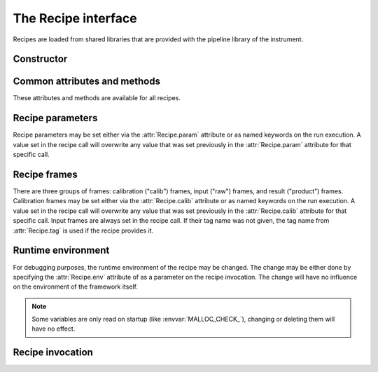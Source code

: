 The Recipe interface
====================

.. module:: cpl

.. class:: cpl.Recipe

   Recipes are loaded from shared libraries that are provided with the
   pipeline library of the instrument.

.. attribute:: Recipe.path

   Search path for the recipes. It may be set to either a string, or to a list
   of strings. All shared libraries in the search path and their
   subdirectories are searched for CPL recipes. On default, the path is set to
   the current directory.

   The search path is automatically set to the esorex path when
   :func:`cpl.esorex.init()` is called.

.. automethod:: Recipe.list

.. automethod:: Recipe.set_maxthreads

   .. seealso:: :ref:`parallel`

Constructor
-----------

.. automethod:: Recipe.__init__

Common attributes and methods
-----------------------------

These attributes and methods are available for all recipes.

.. attribute:: Recipe.__name__

   Recipe name

.. autoattribute:: Recipe.version

.. attribute:: Recipe.__file__

   Shared library file name.

.. autoattribute:: Recipe.__author__

.. autoattribute:: Recipe.__email__

.. autoattribute:: Recipe.__copyright__

.. autoattribute:: Recipe.description

.. attribute:: Recipe.output_dir

   Output directory if specified, or :keyword:`None`. The recipe will write
   the output files into this directory and return their file names. If the
   directory does not exist, it will be created before the recipe is
   executed. Output files within the output directory will be silently
   overwritten. If no output directory is set, the recipe call will
   result in :class:`pyfits.HDUList` result objects. The output directory may
   be also set as parameter in the recipe call. 

.. attribute:: Recipe.temp_dir

   Base directory for temporary directories where the recipe is
   executed. The working dir is created as a subdir with a random file
   name. If set to :keyword:`None`, the system temp dir is used. 
   Defaults to :literal:`'.'`. 

.. attribute:: Recipe.threaded

   Specify whether the recipe should be executed synchroniously or as an
   extra process in the background.

   .. seealso:: :ref:`parallel`

.. attribute:: Recipe.tag

   Default tag when the recipe is called. This is set automatically only
   if the recipe provided the information about input tags. Otherwise
   this tag has to be set manually.

.. autoattribute:: Recipe.tags

.. automethod:: Recipe.output

Recipe parameters
-----------------

Recipe parameters may be set either via the :attr:`Recipe.param` attribute or
as named keywords on the run execution. A value set in the recipe call will
overwrite any value that was set previously in the :attr:`Recipe.param`
attribute for that specific call.

.. autoattribute:: Recipe.param
.. seealso:: :class:`cpl.Parameter`

Recipe frames
-------------

There are three groups of frames: calibration ("calib") frames, input ("raw")
frames, and result ("product") frames.  Calibration frames may be set either
via the :attr:`Recipe.calib` attribute or as named keywords on the run
execution. A value set in the recipe call will overwrite any value that was
set previously in the :attr:`Recipe.calib` attribute for that specific
call. Input frames are always set in the recipe call. If their tag name was
not given, the tag name from :attr:`Recipe.tag` is used if the recipe provides
it.

.. autoattribute:: Recipe.calib
.. seealso:: :class:`cpl.FrameConfig`

Runtime environment
-------------------

For debugging purposes, the runtime environment of the recipe may be
changed. The change may be either done by specifying the :attr:`Recipe.env`
attribute of as a parameter on the recipe invocation. The change will have no
influence on the environment of the framework itself.

.. note:: Some variables are only read on startup
   (like :envvar:`MALLOC_CHECK_`), changing or deleting them will have
   no effect.

.. attribute:: Recipe.env

   Environment changes for the recipe. This is a :class:`dict` with the
   name of the environment variable as the key and the content as the value.
   It is possible to overwrite a specific environment variable. Specifying
   :keyword:`None` as value will remove the variable.

Recipe invocation
-----------------

.. automethod:: Recipe.__call__

.. seealso:: :ref:`parallel`
